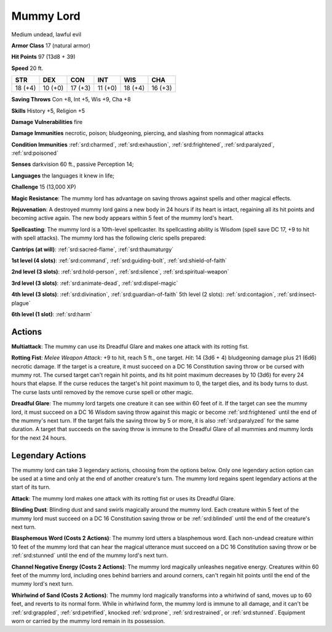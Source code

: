 
.. _srd:mummy-lord:

Mummy Lord
----------

Medium undead, lawful evil

**Armor Class** 17 (natural armor)

**Hit Points** 97 (13d8 + 39)

**Speed** 20 ft.

+----------+-----------+-----------+-----------+-----------+-----------+
| STR      | DEX       | CON       | INT       | WIS       | CHA       |
+==========+===========+===========+===========+===========+===========+
| 18 (+4)  | 10 (+0)   | 17 (+3)   | 11 (+0)   | 18 (+4)   | 16 (+3)   |
+----------+-----------+-----------+-----------+-----------+-----------+

**Saving Throws** Con +8, Int +5, Wis +9, Cha +8

**Skills** History +5, Religion +5

**Damage Vulnerabilities** fire

**Damage Immunities** necrotic, poison; bludgeoning, piercing, and
slashing from nonmagical attacks

**Condition Immunities** :ref:`srd:charmed`, :ref:`srd:exhaustion`, :ref:`srd:frightened`, :ref:`srd:paralyzed`,
:ref:`srd:poisoned`

**Senses** darkvision 60 ft., passive Perception 14;

**Languages** the languages it knew in life;

**Challenge** 15 (13,000 XP)

**Magic Resistance**: The mummy lord has advantage on saving throws
against spells and other magical effects.

**Rejuvenation**: A destroyed
mummy lord gains a new body in 24 hours if its heart is intact,
regaining all its hit points and becoming active again. The new body
appears within 5 feet of the mummy lord's heart.

**Spellcasting**: The
mummy lord is a 10th-level spellcaster. Its spellcasting ability is
Wisdom (spell save DC 17, +9 to hit with spell attacks). The mummy lord
has the following cleric spells prepared:

**Cantrips (at will)**:
:ref:`srd:sacred-flame`, :ref:`srd:thaumaturgy`

**1st level (4 slots)**: :ref:`srd:command`,
:ref:`srd:guiding-bolt`, :ref:`srd:shield-of-faith`

**2nd level (3 slots)**: :ref:`srd:hold-person`, :ref:`srd:silence`, :ref:`srd:spiritual-weapon`

**3rd level (3 slots)**: :ref:`srd:animate-dead`, :ref:`srd:dispel-magic`

**4th level (3 slots)**: :ref:`srd:divination`, :ref:`srd:guardian-of-faith` 5th level (2 slots): :ref:`srd:contagion`, :ref:`srd:insect-plague`

**6th level (1
slot)**: :ref:`srd:harm`

Actions
~~~~~~~~~~~~~~~~~~~~~~~~~~~~~~~~~

**Multiattack**: The mummy can use its Dreadful Glare and makes one
attack with its rotting fist.

**Rotting Fist**: *Melee Weapon Attack*:
+9 to hit, reach 5 ft., one target. *Hit*: 14 (3d6 + 4) bludgeoning
damage plus 21 (6d6) necrotic damage. If the target is a creature, it
must succeed on a DC 16 Constitution saving throw or be cursed with
mummy rot. The cursed target can't regain hit points, and its hit point
maximum decreases by 10 (3d6) for every 24 hours that elapse. If the
curse reduces the target's hit point maximum to 0, the target dies, and
its body turns to dust. The curse lasts until removed by the remove
curse spell or other magic.

**Dreadful Glare**: The mummy lord targets
one creature it can see within 60 feet of it. If the target can see the
mummy lord, it must succeed on a DC 16 Wisdom saving throw against this
magic or become :ref:`srd:frightened` until the end of the mummy's next turn. If
the target fails the saving throw by 5 or more, it is also :ref:`srd:paralyzed` for
the same duration. A target that succeeds on the saving throw is immune
to the Dreadful Glare of all mummies and mummy lords for the next 24
hours.

Legendary Actions
~~~~~~~~~~~~~~~~~~~~~~~~~~~~~~~~~

The mummy lord can take 3 legendary actions, choosing from the options
below. Only one legendary action option can be used at a time and only
at the end of another creature's turn. The mummy lord regains spent
legendary actions at the start of its turn.

**Attack**: The mummy lord makes one attack with its rotting fist or
uses its Dreadful Glare.

**Blinding Dust**: Blinding dust and sand
swirls magically around the mummy lord. Each creature within 5 feet of
the mummy lord must succeed on a DC 16 Constitution saving throw or be
:ref:`srd:blinded` until the end of the creature's next turn.

**Blasphemous Word
(Costs 2 Actions)**: The mummy lord utters a blasphemous word. Each
non-undead creature within 10 feet of the mummy lord that can hear the
magical utterance must succeed on a DC 16 Constitution saving throw or
be :ref:`srd:stunned` until the end of the mummy lord's next turn.

**Channel
Negative Energy (Costs 2 Actions)**: The mummy lord magically unleashes
negative energy. Creatures within 60 feet of the mummy lord, including
ones behind barriers and around corners, can't regain hit points until
the end of the mummy lord's next turn.

**Whirlwind of Sand (Costs 2
Actions)**: The mummy lord magically transforms into a whirlwind of
sand, moves up to 60 feet, and reverts to its normal form. While in
whirlwind form, the mummy lord is immune to all damage, and it can't be
:ref:`srd:grappled`, :ref:`srd:petrified`, knocked :ref:`srd:prone`, :ref:`srd:restrained`, or :ref:`srd:stunned`. Equipment
worn or carried by the mummy lord remain in its possession.
